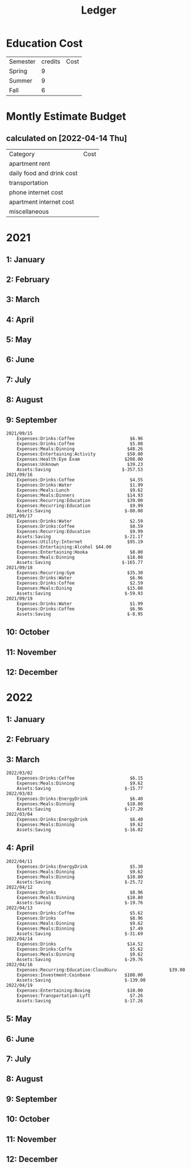 #+TITLE: Ledger
#+PROPERTY: header-args :tangle ledger.dat


* Education Cost
:PROPERTIES:
:ID:       eab4117c-3a46-42ac-ae97-11ab22777867
:END:

| Semester | credits | Cost |
| Spring   |       9 |      |
| Summer   |       9 |      |
| Fall     |       6 |      |

* Montly Estimate Budget
** calculated on [2022-04-14 Thu]
| Category                  | Cost |
| apartment rent            |      |
| daily food and drink cost |      |
| transportation            |      |
| phone internet cost       |      |
| apartment internet cost   |      |
| miscellaneous             |      |

* 2021
** 1: January
** 2: February
** 3: March
** 4: April
** 5: May
** 6: June
** 7: July
** 8: August
** 9: September
#+BEGIN_SRC ledger
2021/09/15
    Expenses:Drinks:Coffee                     $6.96
    Expenses:Drinks:Coffee                     $5.08
    Expenses:Meals:Dinning                    $48.26
    Expenses:Entertaining:Activity            $50.00
    Expenses:Health:Eye Exam                 $208.00
    Expenses:Unknown                          $39.23
    Assets:Saving                           $-357.53
2021/09/16
    Expenses:Drinks:Coffee                     $4.55
    Expenses:Drinks:Water                      $1.99
    Expenses:Meals:Lunch                       $9.62
    Expenses:Meals:Dinners                    $14.93
    Expenses:Recurring:Education              $39.00
    Expenses:Recurring:Education               $9.99
    Assets:Saving                            $-80.08
2021/09/17
    Expenses:Drinks:Water                      $2.59
    Expenses:Drinks:Coffee                     $8.59
    Expenses:Recurring:Education               $9.99
    Assets:Saving                            $-21.17
    Expenses:Utility:Internet                 $95.19
    Expenses:Entertaining:Alcohol $44.00
    Expenses:Entertaining:Hooka                $8.00
    Expenses:Meals:Dinning                    $18.08
    Assets:Saving                           $-165.77
2021/09/18
    Expenses:Recurring:Gym                    $35.30
    Expenses:Drinks:Water                      $6.96
    Expenses:Drinks:Coffee                     $2.59
    Expenses:Meals:Dining                     $15.08
    Assets:Saving                            $-59.93
2021/09/19
    Expenses:Drinks:Water                      $1.99
    Expenses:Drinks:Coffee                     $6.96
    Assets:Saving                             $-8.95
#+END_SRC
** 10: October
** 11: November
** 12: December
* 2022
** 1: January
** 2: February
** 3: March
:PROPERTIES:
:ID:       e08872ef-ebec-40d4-838f-25c689790aee
:END:
#+BEGIN_SRC ledger
2022/03/02
    Expenses:Drinks:Coffee                     $6.15
    Expenses:Meals:Dinning                     $9.62
    Assets:Saving                            $-15.77
2022/03/03
    Expenses:Drinks:EnergyDrink                $6.40
    Expenses:Meals:Dinning                    $10.80
    Assets:Saving                            $-17.20
2022/03/04
    Expenses:Drinks:EnergyDrink                $6.40
    Expenses:Meals:Dinning                     $9.62
    Assets:Saving                            $-16.02
#+END_SRC

** 4: April
#+BEGIN_SRC ledger
2022/04/11
    Expenses:Drinks:EnergyDrink                $5.30
    Expenses:Meals:Dinning                     $9.62
    Expenses:Meals:Dinning                    $10.80
    Assets:Saving                            $-25.72
2022/04/12
    Expenses:Drinks                            $8.96
    Expenses:Meals:Dinning                    $10.80
    Assets:Saving                            $-19.76
2022/04/13
    Expenses:Drinks:Coffee                     $5.62
    Expenses:Drinks                            $8.96
    Expenses:Meals:Dinning                     $9.62
    Expenses:Meals:Dinning                     $7.49
    Assets:Saving                            $-31.69
2022/04/14
    Expenses:Drinks                           $14.52
    Expenses:Drinks:Coffe                      $5.62
    Expenses:Meals:Dinning                     $9.62
    Assets:Saving                            $-29.76
2022/04/16
    Expenses:Recurring:Education:CloudGuru                    $39.00
    Expenses:Investment:Coinbase             $100.00
    Assets:Saving                            $-139.00
2022/04/19
    Expenses:Entertaining:Boxing              $10.00
    Expenses:Transportation:Lyft               $7.26
    Assets:Saving                            $-17.26
#+END_SRC
** 5: May
** 6: June
** 7: July
** 8: August
** 9: September
** 10: October
** 11: November
** 12: December

